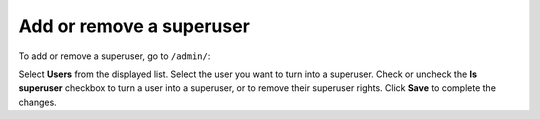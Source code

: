 #########################
Add or remove a superuser
#########################

To add or remove a superuser, go to ``/admin/``:

.. image:: ../images/djangoadmin_frontpage.png

Select **Users** from the displayed list. Select the user you want to turn into a superuser. Check or uncheck the
**Is superuser** checkbox to turn a user into a superuser, or to remove their superuser rights. Click **Save** to
complete the changes.
